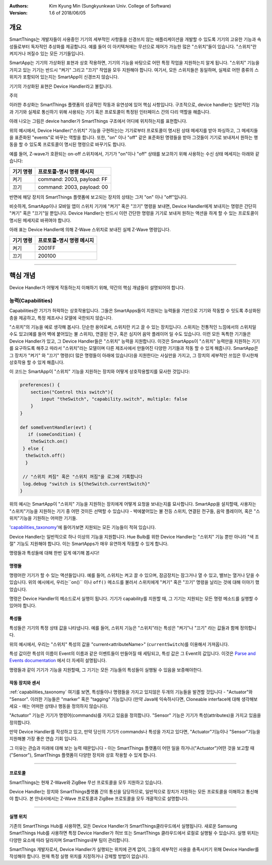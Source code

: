 :Authors:
	Kim Kyung Min
	(Sungkyunkwan Univ. College of Software)
:Version: 1.6 of 2018/06/05

=======
개요
=======

SmartThings는 개발자들이 사용중인 기기의 세부적인 사항들을 신경쓰지 않는 애플리케이션을 개발할 수 있도록 기기의 고유한 기능과 속성들로부터 독자적인 추상화를 제공합니다. 예를 들어 이 아키텍쳐에는 무선으로 제어가 가능한 많은 "스위치"들이 있습니다. "스위치"란 켜지거나 꺼질수 있는 모든 기기들입니다.

SmartApp는 기기의 가상화된 표현과 상호 작용하면, 기기의 기능을 바탕으로 어떤 특정 작업을 지원하는지 알게 됩니다. "스위치" 기능을 가지고 있는 기기는 반드시 "켜기" 그리고 "끄기" 작업을 모두 지원해야 합니다. 여기서, 모든 스위치들은 동일하며, 실제로 어떤 종류의 스위치가 포함되어 있는지는 SmartApp이 신경쓰지 않습니다.

기기의 가상화된 표현은 Device Handler라고 불립니다.

주의

이러한 추상화는 SmartThings 플랫폼의 성공적인 작동과 유연성에 있어 핵심 사항입니다. 구조적으로, device handler는 일반적인 기능과 기기와 실제로 통신하기 위해 사용되는 기기 혹은 프로토콜이 특정된 인터페이스 간의 다리 역할을 해줍니다. 

아래 나오는 그림은 device handler가 SmartThings 구조에서 어디에 위치하는지를 표현합니다.

.. image:: ../img/device-types/smartthings-architecture.png

위의 예시에서, Device Handler("스위치" 기능을 구현하는)는 기기로부터 프로토콜이 명시된 상태 메세지를 받아 파싱하고, 그 메세지들을 표준화된 "events"로 바꾸는 역할을 합니다. 또한, "on" 이나 "off" 같은 표준화된 명령들을 받아 그것들이 기기로 보내져서 원하는 행동을 할 수 있도록 프로토콜이 명시된 명령으로 바꾸기도 합니다.

예를 들어,  Z-wave가 호환되는 on-off 스위치에서, 기기가 "on"이나 "off" 상태를 보고하기 위해 사용하는 수신 상태 메세지는 아래와 같습니다:

============= ============================
**기기 명령** **프로토콜-명시 명령 메시지**
============= ============================
켜기           command: 2003, payload: FF
끄기           command: 2003, payload: 00
============= ============================

반면에 해당 장치의 SmartThings 플랫폼에 보고되는 장치의 상태는 그저 "on" 이나 "off"입니다.

비슷하게, SmartApp이나 모바일 앱이 스위치 기기에 "켜기" 혹은 "끄기" 명령을 보내면, Device Handler에게 보내지는 명령은 간단히 "켜기" 혹은 "끄기"일 뿐입니다. Device Handler는 반드시 이런 간단한 명령을 기기로 보내져 원하는 액션을 하게 할 수 있는 프로토콜이 명시된 메세지로 바뀌여야 합니다. 

아래 표는 Device Handler에 의해 Z-Wave 스위치로 보내진 실제 Z-Wave 명령입니다. 
 
============= ============================
기기 명령       프로토콜-명시 명령 메시지
============= ============================
켜기           2001FF
끄기           200100
============= ============================

==========================================================================================


================
핵심 개념
================
Device Handler가 어떻게 작동하는지 이해하기 위해, 약간의 핵심 개념들이 설명되어야 합니다.

능력(Capabilities)
---------------------
Capabilities란 기기가 허락하는 상호작용입니다. 그들은 SmartApps들이 지원되는 능력들을 기반으로 기기와 작동할 수 잇도록 추상화된 층을 제공하고, 특정 제조사나 모델에 국한되지 않습니다. 

"스위치"의 기능을 예로 생각해 봅시다. 단순한 용어로써, 스위치란 키고 끌 수 있는 장치입니다. 스위치는 전통적인 느낌에서의 스위치일 수도 있고(예를 들어 벽에 붙어있는 불 스위치), 연결된 전구, 혹은 심지어 음악 플레이어 일 수도 있습니다. 이런 모든 독특한 기기들은 Device Handler가 있고, 그 Device Handler들은 "스위치" 능력을 지원합니다. 이것은 SmartApps이 "스위치" 능력만을 지원하는 기기를 요구하도록 해주고 따라서 "스위치"라는 모델이며 다른 제조사에서 만들어진 다양한 기기들과 작동 할 수 있게 해줍니다. SmartApp은 그 장치가 "켜기" 와 "끄기" 명령(더 많은 명령들이 아래에 있습니다)을 지원한다는 사실만을 가지고, 그 장치의 세부적인 쓰임은 무시한채 상호작용 할 수 있게 해줍니다.

이 코드는 SmartApp이 "스위치" 기능을 지원하는 장치와 어떻게 상호작용할지를 묘사한 것입니다:

.. code-block:: groovy
        
        preferences() {
            section("Control this switch"){
                input "theSwitch", "capability.switch", multiple: false
            }
        }

        def someEventHandler(evt) {
           if (someCondition) {
            theSwitch.on()
         } else {
          theSwitch.off()
          }
        
         // "스위치 켜짐" 혹은 "스위치 꺼짐"을 로그에 기록합니다
         log.debug "switch is ${theSwitch.currentSwitch}"
        }

위의 예시는 SmartApp이 "스위치" 기능을 지원하는 장치에게 어떻게 요청을 보내는지를 묘사합니다. SmartApp을 설치할때, 사용자는 "스위치"기능을 지원하는 기기 중 어떤 것이든 선택할 수 있습니다 - 뱍에붙어있는 불 전등 스위치, 연결된 전구들, 음악 플레이어, 혹은 "스위치"기능을 기원하는 어떠한 기기들. 

'capabilities_taxonomy_'에 들어가보면 지원되는 모든 기능들이 적혀 있습니다.

.. _capabilities_taxonomy: https://github.com/18-1-SKKU-OSS/2018-1-OSS-L4-2-/blob/master/capabilities-reference.rst#capabilities-reference

Device Handler는 일반적으로 하나 이상의 기능을 지원합니다. Hue Bulb를 위한 Device Handler는 "스위치" 기능 뿐만 아니라 "색 조절" 기능도 지원해야 합니다. 이는 SmartApps가 매우 유연하게 작동할 수 있게 합니다. 

명령들과 특성들에 대해 한번 깊게 얘기해 봅시다!

명령들
========

명령어란 기기가 할 수 있는 액션들입니다. 예를 들어, 스위치는 켜고 끌 수 있으며, 잠금장치는 잠그거나 열 수 있고, 밸브는 열거나 닫을 수 있습니다. 위의 예시에서, 우리는``on()`` 이나 ``off()`` 메소드를 불러서 스위치에게 "켜기" 혹은 "끄기" 명령을 날리는 것에 대해 이야기 했었습니다. 

명령은 Device Handler의 메소드로서 실행이 됩니다. 
기기가 capability를 지원할 때, 그 기기는 지원되는 모든 명령 메소드를 실행할 수 있어야 합니다. 

특성들
======

특성들은 기기의 특정 상태 값을 나타냅니다. 
예를 들어, 스위치 기능은 "스위치"라는 특성은 "켜기"나 "끄기" 라는 값들과 함께 정의합니다. 

위의 예시에서, 우리는 "스위치" 특성의 값을 "current<attributeName>" (``currentSwitch``)를 이용해서 가져옵니다. 

특성 값이란 특성의 이름이 Event의 이름과 같은 이벤트들이 만들어질 때 세팅되고, 특성 값은 그 Event의 값입니다. 이것은 `Parse and Events documentation <parse.html#parse-events-and-attributes>`__ 에서 더 자세히 설명됩니다. 

명령들과 같이 기기가 기능을 지원할때, 그 기기는 모든 기능들의 특성들이 실행될 수 있음을 보증해야한다. 

작동 장치와 센서
================

:ref:`capabilities_taxonomy` 여기를 보면, 특성들이나 명령들을 가지고 있지않은 두개의 기능들을 발견할 것입니다 - "Actuator"와 "Sensor". 
이러한 기능들은 "marker" 혹은 "tagging" 기능입니다 (만약 Java에 익숙하시다면, Cloneable interface에 대해 생각해보세요 - 얘는 어떠한 상태나 행동을 정의하지 않습니다).

"Actuator" 기능은 기기가 명령어(commands)를 가지고 있음을 정의합니다. 
"Sensor" 기능은 기기가 특성(attributes)을 가지고 있음을 정의합니다. 

만약 Device Handler를 작성하고 있고, 만약 당신의 기기가 commands나 특성을 가지고 있다면, "Actuator"기능이나 "Sensor"기능을 지원해볼 가장 좋은 연습 기회 입니다.

그 이유는 관습과 미래에 대해 보는 능력 때문입니다 - 이는 SmartThings 플랫폼이 어떤 일을 하거나("Actuator")어떤 것을 보고할 때("Sensor"), SmartThings 플랫폼이 다양한 장치와 상호 작용할 수 있게 합니다.

===============================================================================================

프로토콜
==========
SmartThings는 현재 Z-Wave와 ZigBee 무선 프로토콜을 모두 지원하고 있습니다.

Device Handler는 장치와 SmartThings플랫폼 간의 통신을 담당하므로, 일반적으로 장치가 지원하는 모든 프로토콜을 이해하고 통신해야 합니다. 본 안내서에서는 Z-Wave 프로토콜과 ZigBee 프로토콜을 모두 개괄적으로 설명합니다.

=========================================================================================

실행 위치
=========

기존의 SmartThings Hub를 사용하면, 모든 Device Handler가 SmartThings클라우드에서 실행됩니다. 새로운 Samsung SmartThings Hub를 사용하면 특정 Device Handler가 허브 또는 SmartThings 클라우드에서 로컬로 실행될 수 있습니다. 실행 위치는 다양한 요소에 따라 달라지며 SmartThings내부 팀이 관리합니다.

SmartThings 개발자로서, Device Handler가 실행되는 위치에 관계 없이, 그들의 세부적인 사용을 충족시키기 위해 Device Handler를 작성해야 합니다. 현재 특정 실행 위치를 지정하거나 강제할 방법이 없습니다.



